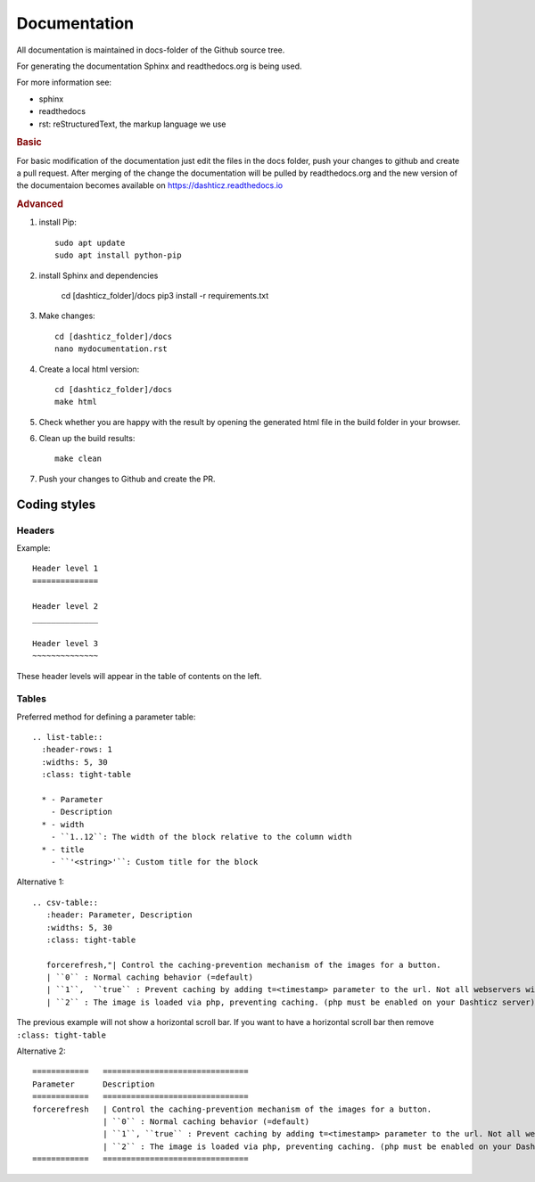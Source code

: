 .. _documentation:

Documentation
=============

All documentation is maintained in docs-folder of the Github source tree.

For generating the documentation Sphinx and readthedocs.org is being used.

For more information see:

* sphinx
* readthedocs
* rst: reStructuredText, the markup language we use

.. rubric:: Basic

For basic modification of the documentation just edit the files in the docs folder, push your changes to github and create a pull request. After merging of the change the documentation will be pulled by readthedocs.org and the new version of the documentaion becomes available on https://dashticz.readthedocs.io

.. rubric:: Advanced

#. install Pip::

    sudo apt update
    sudo apt install python-pip

#. install Sphinx and dependencies

    cd [dashticz_folder]/docs
    pip3 install -r requirements.txt

#. Make changes::

      cd [dashticz_folder]/docs
      nano mydocumentation.rst

#. Create a local html version::

      cd [dashticz_folder]/docs
      make html

#. Check whether you are happy with the result by opening the generated html file in the build folder in your browser.

#. Clean up the build results::

     make clean

#. Push your changes to Github and create the PR.

Coding styles
-------------

Headers
~~~~~~~

Example::

   Header level 1
   ==============
   
   Header level 2
   ______________
   
   Header level 3
   ~~~~~~~~~~~~~~

These header levels will appear in the table of contents on the left.   

Tables
~~~~~~

Preferred method for defining a parameter table::

    .. list-table:: 
      :header-rows: 1
      :widths: 5, 30
      :class: tight-table
          
      * - Parameter
        - Description
      * - width
        - ``1..12``: The width of the block relative to the column width
      * - title
        - ``'<string>'``: Custom title for the block

Alternative 1::

    .. csv-table:: 
       :header: Parameter, Description
       :widths: 5, 30
       :class: tight-table

       forcerefresh,"| Control the caching-prevention mechanism of the images for a button.
       | ``0`` : Normal caching behavior (=default)
       | ``1``,  ``true`` : Prevent caching by adding t=<timestamp> parameter to the url. Not all webservers will handle this correctly
       | ``2`` : The image is loaded via php, preventing caching. (php must be enabled on your Dashticz server)"

The previous example will not show a horizontal scroll bar.
If you want to have a horizontal scroll bar then remove ``:class: tight-table``
   
Alternative 2::

    ============   ===============================
    Parameter      Description 
    ============   ===============================
    forcerefresh   | Control the caching-prevention mechanism of the images for a button.
                   | ``0`` : Normal caching behavior (=default)
                   | ``1``, ``true`` : Prevent caching by adding t=<timestamp> parameter to the url. Not all webservers will handle this correctly
                   | ``2`` : The image is loaded via php, preventing caching. (php must be enabled on your Dashticz server)
    ============   ===============================
